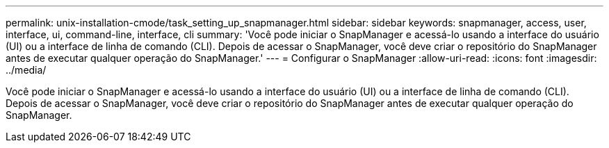 ---
permalink: unix-installation-cmode/task_setting_up_snapmanager.html 
sidebar: sidebar 
keywords: snapmanager, access, user, interface, ui, command-line, interface, cli 
summary: 'Você pode iniciar o SnapManager e acessá-lo usando a interface do usuário (UI) ou a interface de linha de comando (CLI). Depois de acessar o SnapManager, você deve criar o repositório do SnapManager antes de executar qualquer operação do SnapManager.' 
---
= Configurar o SnapManager
:allow-uri-read: 
:icons: font
:imagesdir: ../media/


[role="lead"]
Você pode iniciar o SnapManager e acessá-lo usando a interface do usuário (UI) ou a interface de linha de comando (CLI). Depois de acessar o SnapManager, você deve criar o repositório do SnapManager antes de executar qualquer operação do SnapManager.
